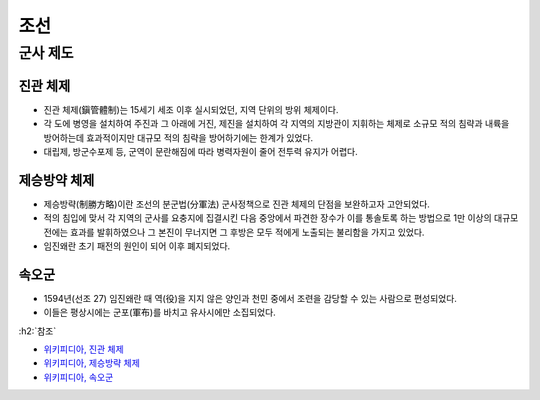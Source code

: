 ====
조선
====

군사 제도
========

진관 체제
********

* 진관 체제(鎭管體制)는 15세기 세조 이후 실시되었던, 지역 단위의 방위 체제이다.
* 각 도에 병영을 설치하여 주진과 그 아래에 거진, 제진을 설치하여 각 지역의 지방관이 지휘하는 체제로 소규모 적의 침략과 내륙을 방어하는데 효과적이지만 대규모 적의 침략을 방어하기에는 한계가 있었다.
* 대립제, 방군수포제 등, 군역이 문란해짐에 따라 병력자원이 줄어 전투력 유지가 어렵다.

제승방약 체제
***********

* 제승방략(制勝方略)이란 조선의 분군법(分軍法) 군사정책으로 진관 체제의 단점을 보완하고자 고안되었다.
* 적의 침입에 맞서 각 지역의 군사를 요충지에 집결시킨 다음 중앙에서 파견한 장수가 이를 통솔토록 하는 방법으로 1만 이상의 대규모 전에는 효과를 발휘하였으나 그 본진이 무너지면 그 후방은 모두 적에게 노출되는 불리함을 가지고 있었다.
* 임진왜란 초기 패전의 원인이 되어 이후 폐지되었다.

속오군
*****

* 1594년(선조 27) 임진왜란 때 역(役)을 지지 않은 양인과 천민 중에서 조련을 감당할 수 있는 사람으로 편성되었다.
* 이들은 평상시에는 군포(軍布)를 바치고 유사시에만 소집되었다.


:h2:`참조`

* `위키피디아, 진관 체제 <https://ko.wikipedia.org/wiki/%EC%A7%84%EA%B4%80_%EC%B2%B4%EC%A0%9C>`_
* `위키피디아, 제승방략 체제 <https://ko.wikipedia.org/wiki/%EC%A0%9C%EC%8A%B9%EB%B0%A9%EB%9E%B5>`_
* `위키피디아, 속오군 <https://ko.wikipedia.org/wiki/%EC%86%8D%EC%98%A4%EA%B5%B0>`_
